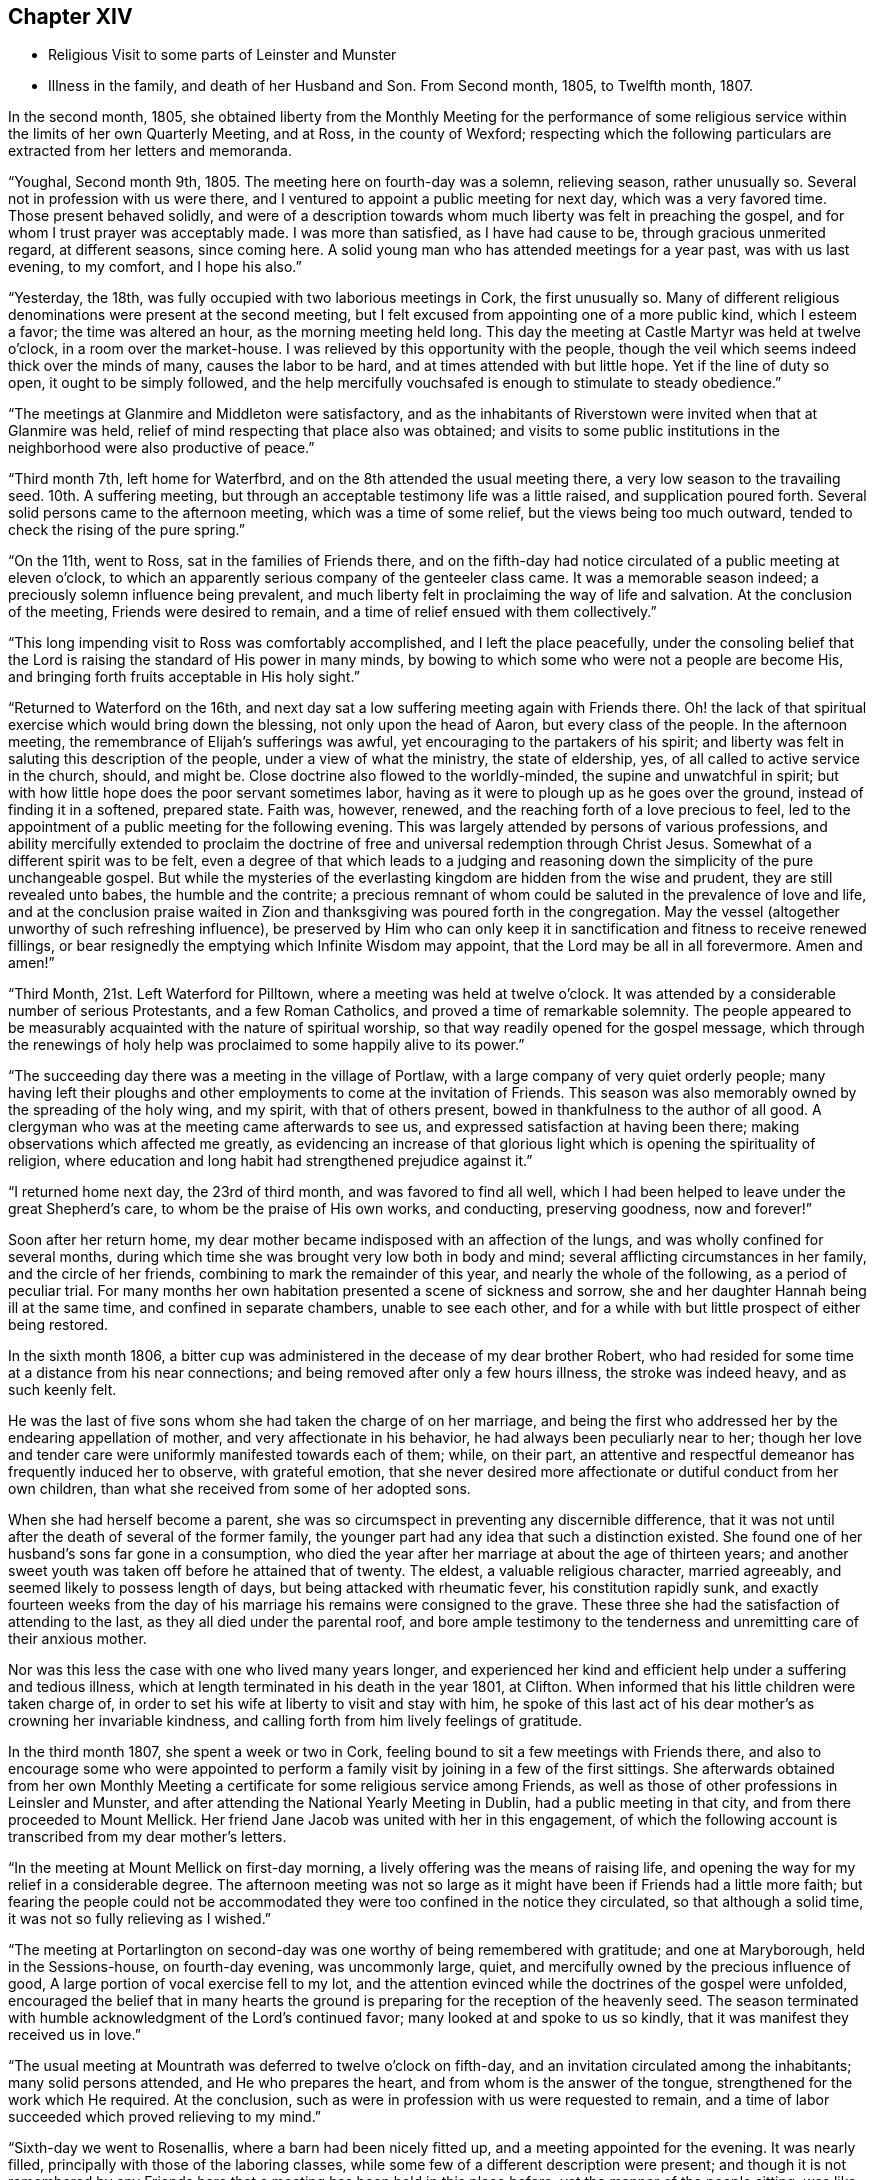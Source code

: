 == Chapter XIV

[.chapter-synopsis]
* Religious Visit to some parts of Leinster and Munster
* Illness in the family, and death of her Husband and Son. From Second month, 1805, to Twelfth month, 1807.

In the second month, 1805,
she obtained liberty from the Monthly Meeting for the performance of
some religious service within the limits of her own Quarterly Meeting,
and at Ross, in the county of Wexford;
respecting which the following particulars are extracted from her letters and memoranda.

"`Youghal, Second month 9th, 1805.
The meeting here on fourth-day was a solemn, relieving season, rather unusually so.
Several not in profession with us were there,
and I ventured to appoint a public meeting for next day, which was a very favored time.
Those present behaved solidly,
and were of a description towards whom much liberty was felt in preaching the gospel,
and for whom I trust prayer was acceptably made.
I was more than satisfied, as I have had cause to be, through gracious unmerited regard,
at different seasons, since coming here.
A solid young man who has attended meetings for a year past, was with us last evening,
to my comfort, and I hope his also.`"

"`Yesterday, the 18th, was fully occupied with two laborious meetings in Cork,
the first unusually so.
Many of different religious denominations were present at the second meeting,
but I felt excused from appointing one of a more public kind, which I esteem a favor;
the time was altered an hour, as the morning meeting held long.
This day the meeting at Castle Martyr was held at twelve o`'clock,
in a room over the market-house.
I was relieved by this opportunity with the people,
though the veil which seems indeed thick over the minds of many,
causes the labor to be hard, and at times attended with but little hope.
Yet if the line of duty so open, it ought to be simply followed,
and the help mercifully vouchsafed is enough to stimulate to steady obedience.`"

"`The meetings at Glanmire and Middleton were satisfactory,
and as the inhabitants of Riverstown were invited when that at Glanmire was held,
relief of mind respecting that place also was obtained;
and visits to some public institutions in the
neighborhood were also productive of peace.`"

"`Third month 7th, left home for Waterfbrd,
and on the 8th attended the usual meeting there,
a very low season to the travailing seed.
10th. A suffering meeting, but through an acceptable testimony life was a little raised,
and supplication poured forth.
Several solid persons came to the afternoon meeting, which was a time of some relief,
but the views being too much outward, tended to check the rising of the pure spring.`"

"`On the 11th, went to Ross, sat in the families of Friends there,
and on the fifth-day had notice circulated of a public meeting at eleven o`'clock,
to which an apparently serious company of the genteeler class came.
It was a memorable season indeed; a preciously solemn influence being prevalent,
and much liberty felt in proclaiming the way of life and salvation.
At the conclusion of the meeting, Friends were desired to remain,
and a time of relief ensued with them collectively.`"

"`This long impending visit to Ross was comfortably accomplished,
and I left the place peacefully,
under the consoling belief that the Lord is
raising the standard of His power in many minds,
by bowing to which some who were not a people are become His,
and bringing forth fruits acceptable in His holy sight.`"

"`Returned to Waterford on the 16th,
and next day sat a low suffering meeting again with Friends there.
Oh! the lack of that spiritual exercise which would bring down the blessing,
not only upon the head of Aaron, but every class of the people.
In the afternoon meeting, the remembrance of Elijah`'s sufferings was awful,
yet encouraging to the partakers of his spirit;
and liberty was felt in saluting this description of the people,
under a view of what the ministry, the state of eldership, yes,
of all called to active service in the church, should, and might be.
Close doctrine also flowed to the worldly-minded, the supine and unwatchful in spirit;
but with how little hope does the poor servant sometimes labor,
having as it were to plough up as he goes over the ground,
instead of finding it in a softened, prepared state.
Faith was, however, renewed, and the reaching forth of a love precious to feel,
led to the appointment of a public meeting for the following evening.
This was largely attended by persons of various professions,
and ability mercifully extended to proclaim the doctrine of
free and universal redemption through Christ Jesus.
Somewhat of a different spirit was to be felt,
even a degree of that which leads to a judging and reasoning
down the simplicity of the pure unchangeable gospel.
But while the mysteries of the everlasting kingdom are hidden from the wise and prudent,
they are still revealed unto babes, the humble and the contrite;
a precious remnant of whom could be saluted in the prevalence of love and life,
and at the conclusion praise waited in Zion and
thanksgiving was poured forth in the congregation.
May the vessel (altogether unworthy of such refreshing influence),
be preserved by Him who can only keep it in
sanctification and fitness to receive renewed fillings,
or bear resignedly the emptying which Infinite Wisdom may appoint,
that the Lord may be all in all forevermore.
Amen and amen!`"

"`Third Month, 21st. Left Waterford for Pilltown,
where a meeting was held at twelve o`'clock.
It was attended by a considerable number of serious Protestants,
and a few Roman Catholics, and proved a time of remarkable solemnity.
The people appeared to be measurably acquainted with the nature of spiritual worship,
so that way readily opened for the gospel message,
which through the renewings of holy help was
proclaimed to some happily alive to its power.`"

"`The succeeding day there was a meeting in the village of Portlaw,
with a large company of very quiet orderly people;
many having left their ploughs and other
employments to come at the invitation of Friends.
This season was also memorably owned by the spreading of the holy wing, and my spirit,
with that of others present, bowed in thankfulness to the author of all good.
A clergyman who was at the meeting came afterwards to see us,
and expressed satisfaction at having been there;
making observations which affected me greatly,
as evidencing an increase of that glorious light
which is opening the spirituality of religion,
where education and long habit had strengthened prejudice against it.`"

"`I returned home next day, the 23rd of third month, and was favored to find all well,
which I had been helped to leave under the great Shepherd`'s care,
to whom be the praise of His own works, and conducting, preserving goodness,
now and forever!`"

Soon after her return home,
my dear mother became indisposed with an affection of the lungs,
and was wholly confined for several months,
during which time she was brought very low both in body and mind;
several afflicting circumstances in her family, and the circle of her friends,
combining to mark the remainder of this year, and nearly the whole of the following,
as a period of peculiar trial.
For many months her own habitation presented a scene of sickness and sorrow,
she and her daughter Hannah being ill at the same time,
and confined in separate chambers, unable to see each other,
and for a while with but little prospect of either being restored.

In the sixth month 1806,
a bitter cup was administered in the decease of my dear brother Robert,
who had resided for some time at a distance from his near connections;
and being removed after only a few hours illness, the stroke was indeed heavy,
and as such keenly felt.

He was the last of five sons whom she had taken the charge of on her marriage,
and being the first who addressed her by the endearing appellation of mother,
and very affectionate in his behavior, he had always been peculiarly near to her;
though her love and tender care were uniformly manifested towards each of them; while,
on their part,
an attentive and respectful demeanor has frequently induced her to observe,
with grateful emotion,
that she never desired more affectionate or dutiful conduct from her own children,
than what she received from some of her adopted sons.

When she had herself become a parent,
she was so circumspect in preventing any discernible difference,
that it was not until after the death of several of the former family,
the younger part had any idea that such a distinction existed.
She found one of her husband`'s sons far gone in a consumption,
who died the year after her marriage at about the age of thirteen years;
and another sweet youth was taken off before he attained that of twenty.
The eldest, a valuable religious character, married agreeably,
and seemed likely to possess length of days, but being attacked with rheumatic fever,
his constitution rapidly sunk,
and exactly fourteen weeks from the day of his
marriage his remains were consigned to the grave.
These three she had the satisfaction of attending to the last,
as they all died under the parental roof,
and bore ample testimony to the tenderness and unremitting care of their anxious mother.

Nor was this less the case with one who lived many years longer,
and experienced her kind and efficient help under a suffering and tedious illness,
which at length terminated in his death in the year 1801, at Clifton.
When informed that his little children were taken charge of,
in order to set his wife at liberty to visit and stay with him,
he spoke of this last act of his dear mother`'s as crowning her invariable kindness,
and calling forth from him lively feelings of gratitude.

In the third month 1807, she spent a week or two in Cork,
feeling bound to sit a few meetings with Friends there,
and also to encourage some who were appointed to perform a
family visit by joining in a few of the first sittings.
She afterwards obtained from her own Monthly Meeting a
certificate for some religious service among Friends,
as well as those of other professions in Leinsler and Munster,
and after attending the National Yearly Meeting in Dublin,
had a public meeting in that city, and from there proceeded to Mount Mellick.
Her friend Jane Jacob was united with her in this engagement,
of which the following account is transcribed from my dear mother`'s letters.

"`In the meeting at Mount Mellick on first-day morning,
a lively offering was the means of raising life,
and opening the way for my relief in a considerable degree.
The afternoon meeting was not so large as it might have
been if Friends had a little more faith;
but fearing the people could not be accommodated they
were too confined in the notice they circulated,
so that although a solid time, it was not so fully relieving as I wished.`"

"`The meeting at Portarlington on second-day was
one worthy of being remembered with gratitude;
and one at Maryborough, held in the Sessions-house, on fourth-day evening,
was uncommonly large, quiet, and mercifully owned by the precious influence of good,
A large portion of vocal exercise fell to my lot,
and the attention evinced while the doctrines of the gospel were unfolded,
encouraged the belief that in many hearts the ground is
preparing for the reception of the heavenly seed.
The season terminated with humble acknowledgment of the Lord`'s continued favor;
many looked at and spoke to us so kindly,
that it was manifest they received us in love.`"

"`The usual meeting at Mountrath was deferred to twelve o`'clock on fifth-day,
and an invitation circulated among the inhabitants; many solid persons attended,
and He who prepares the heart, and from whom is the answer of the tongue,
strengthened for the work which He required.
At the conclusion, such as were in profession with us were requested to remain,
and a time of labor succeeded which proved relieving to my mind.`"

"`Sixth-day we went to Rosenallis, where a barn had been nicely fitted up,
and a meeting appointed for the evening.
It was nearly filled, principally with those of the laboring classes,
while some few of a different description were present;
and though it is not remembered by any Friends here
that a meeting has been held in this place before,
yet the manner of the people sitting,
was like those who were well acquainted with silent waiting.
Their minds felt in such a prepared state,
that it was no wonder a gracious provider should see
fit to afford something for their refreshment,
which I trust was the case;
and the labor was attended with a hope that it would not be all in vain.
The manner of their withdrawing from the meeting was solemn, and I heard no word spoken,
nor saw anyone even whispering: a good lesson for us after solid meetings,
to keep in quiet and digest what has been given.`"

"`The morning meeting at Mount Mellick on first-day, the 17th of fifth month,
was exercising as to what appeared my duty in it.
I had hoped that the meeting, though thinly attended the week before,
would have relieved me without a second attempt;
but at the close of the morning meeting I found otherwise,
and therefore had notice given of one for six in the evening,
which with one held in a Methodist meeting-house at Monastereven, was large,
and both proved solemn and relieving seasons.
Feeling my heart attracted to a small place called Castletown,
where many genteel people reside, a few Friends went to try for a place;
but no suitable one presenting,
I felt desirous of information being circulated in the town
that a meeting would be held in our meeting-house at Mountrath.
This answered the purpose, and we were favored with a very precious opportunity indeed,
many coming from Castletown a mile and a half distant,
and some from a mile or two beyond it;
and I believe the gospel message was thankfully received, under which feeling,
and after solemn thanksgiving, we parted.`"

On her way home she had a meeting at Kilkenny, which tended to her further relief;
and in the sixth month she again set out with the same companion for Limerick,
joining her beloved friends Deborah Darby and Rebecca Byrd, in a public meeting at Caber,
and another at Tippernry, on the way.
In Limerick she felt bound to visit the families of Friends,
respecting which service and other religious engagements, she thus writes:

"`The path of public meetings is trying, but family visiting is the hardest by far.
Ah! it is lamentable to feel how the precious seed is oppressed almost everywhere,
while many who have not our privileges would
thankfully partake of even the least of them.`"

"`The meeting on first-day evening was largely
attended by the upper class of inhabitants,
several clergymen, the mayor, recorder, etc. being present.
It was mercifully owned by the sweet influence of divine regard,
under which ability was graciously vouchsafed for the appointed work;
and a sustaining hope attended,
that the precious cause of Truth and righteousness was
not injured by the humble advocate,
and that the efforts to promote it would not be altogether lost.`"

"`In the meeting on first-day morning we passed through much close exercise.
There is a variety of ground on which labor is to be bestowed;
and truly there is a very hard soil in the minds of many professors of the pure truth;
but it felt like getting through the work, the sense whereof was thankfully accepted.`"

"`Having felt much respecting Adair, a village eight miles from Limerick,
I was not satisfied to defer the visit there longer than first-day afternoon;
we therefore went soon after meeting,
and I. M. H. having written to a serious clergyman on the subject,
we found a large room preparing and the meeting appointed for five o`'clock.
He came to see us a little before the time, and some interesting conversation occurred;
but the season was too limited for all he appeared anxious to know or say,
and we went to meeting, where a large number of solid people assembled.
The stillness was remarkable,
and the doctrines of the gospel seemed to have ready entrance into prepared minds,
as Truth qualified for declaring them.
My soul was bowed in thankful acknowledgment of divine mercy,
and we separated from this simple, religiously disposed company,
under the impression of much love.
They are called Palatines, being mostly descendants of Germans;
they are generally farmers, who live in a neat and comfortable manner.`"

"`Fourth-day at twelve o`'clock, a meeting was held at Castleconnell; it was,
to my feelings, an awful season.
The room was crowded with different descriptions, some giddy and thoughtless,
many disposed to be solid, two clergymen,
and several of a superior class of the inhabitants;
but a large number of such as know little beyond getting within sound of the voice,
unsettled and at times disturbing to others; but gracious help was near,
and we had reason to be thankful, whether the labor prove availing or not.`"

Before leaving Limerick, she addressed the following letter to the clergyman at Adair.

[.embedded-content-document.letter]
--

[.signed-section-context-open]
"`Limerick, Sixth month 22nd, 1807.

[.salutation]
Dear Friend,

I regretted that we were so limited for time, yesterday,
as to prevent our further acquaintance with each other`'
s sentiments in the line of free communication,
to which you appeared inclined; and wherein as far as I might be enabled and at liberty,
I should have willingly met you,
believing it is consistent with the duty we owe one to another,
to '`be ready to give an answer to every man
that asks us a reason of the hope that is in us,
with meekness and fear.`'
I believe when this is done in the spirit of love,
which is that of the gospel, it will not have a tendency to raise a wall of separation;
but even when we do not think exactly alike on some points,
draw us nearer to that source of light and life,
wherein the one blessed state of Christian unity is attained,
and the acknowledgment produced that to such as believe, to the saving of the soul,
there is but '`one Lord, one faith, one baptism.`'
I doubt not you earnestly desires that
this precious experience may be that of thousands,
and tens of thousands, yes,
that '`the earth may be filled with the knowledge of the Lord,
as the waters cover the sea.`'
I can fully unite herein,
and believe assuredly that the God of universal love and mercy,
is bringing many to the knowledge of that salvation so freely and fully offered;
and also preparing many instruments who, in His holy hand,
will be used in forwarding the great work which
is evidently on the wheel of divine power.
When led to contemplate this,
I frequently consider that in order to be made as polished shafts in His quiver,
such must abide in patient submission to His preparing, qualifying power,
and wisely learn the times and seasons, which being in the heavenly Father`'s hand,
are in His wisdom, measured out, and prove, by His blessing,
times of refreshing from His holy presence.

These remarks I had not a view of making when I took up my pen,
just to say I sincerely wished you well, and the Lord`'s cause well,
in that and every part of His habitable earth;
but having moved in the liberty which I trust the truth warrants,
I hope it may not be unacceptable to you, from whom in the same,
I should be well pleased to hear at any time, should you feel inclined to write to me.
I herewith send, and request your kind acceptance of two little tracts,
which I consider instructively explanatory of the
religious principles professed by us as a Society:
and with sentiments of esteem and gospel love, I am your sincerely well wishing friend.

[.signed-section-signature]
Mary Dudley.`"

--

A visit to the families in Youghal succeeded her engagements at Limerick,
and she also held several public meetings there, and in the city of Cork;
respecting these services she observes:

"`I have struggled on under a weight of bodily oppression, but faith is, at times,
mercifully victorious over the weakness of the flesh and spirit.
So does our gracious helper fulfill His own promise,
and evince His power in the needed time.`"

"`My conflicts have not been small for right direction,
and I wish for the clothing of resignation,
though my own will may be more and more crucified.
Some seasons were in a very particular manner owned by the diffusion of solemn influence;
and while I have a humble hope that the precious cause of Truth has not suffered,
I do gratefully accept the feeling of release from this part of the vineyard.`"

My beloved mother returned home from this journey early in the eighth month,
with a relieved and peaceful mind;
but under such a sense of impending affliction as made her frequently sad,
and induced the expression of a settled belief that
something peculiarly trying to her nature was at hand.
It was not long before her habitation became the scene of awful calamity;
her beloved husband, the only son who was at home, and her eldest daughter,
being attacked at almost the same instant with symptoms of fever.
The latter, and another who subsequently caught the disease, were pretty soon restored,
but to the two former,
it pleased Divine Providence to make this illness the
means of translation to another state of being.

She was wonderfully supported during the long season of
anxiety and fatigue which fell to her lot;
her bodily and mental powers seeming to be renewed day by day,
as she watched the declining strength,
and ministered to the needs of her affectionate and tenderly beloved husband,
who survived his son three weeks,
and was favored to make a happy and peaceful close on the 14th of the twelfth month,
in the seventy-fifth year of his age.
Although his bodily sufferings were at times great,
yet he was preserved in remarkable patience,
and enabled to contemplate his departure from the world with resignation and composure;
while he frequently testified,
that his faith and hope were founded on the mercy and merits of his Redeemer.
He derived much comfort from the holy Scriptures,
and the 12th chapter of the Epistle to the
Hebrews afforded him such peculiar encouragement,
that during the last few days of his life, he repeatedly desired it might be read to him,
dwelling in an especial manner upon the following verses:
'`But you are come unto Mount Zion, and unto the city of the living God,
the heavenly Jerusalem, and to an innumerable company of angels,
to the general assembly and church of the first born, which are written in heaven,
and to God the judge of all, and to the spirits of just men made perfect,
and to Jesus the Mediator of the new covenant, and to the blood of sprinkling,
that speaks better things than that of Abel.`'
This gracious declaration he was favored to feel so applied to his own soul,
that death was disarmed of its sting; and he several times said,
that through the rich mercy of God in Christ Jesus,
the king of terrors was not such to him.

The fruits of Christian faith and resignation were
instructively manifested under this afflictive bereavement;
for while the loss was deeply wounding to her affectionate feelings,
and after a union of thirty years, my beloved mother found herself, '`a widow indeed,
and desolate,`' she was mercifully enabled to trust in God;
and so to supplicate for His saving help,
that instead of sinking into gloomy sorrow she was qualified to comfort her children,
and set them an animating example of humble acquiescence with the divine will,
and diligent attention to the performance of social and religious duties.
